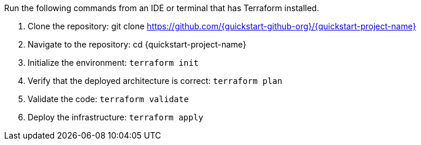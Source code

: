 Run the following commands from an IDE or terminal that has Terraform installed.

. Clone the repository: git clone https://github.com/{quickstart-github-org}/{quickstart-project-name}
. Navigate to the repository: cd {quickstart-project-name}
. Initialize the environment: `+terraform init+`
. Verify that the deployed architecture is correct: `+terraform plan+`
. Validate the code: `+terraform validate+`
. Deploy the infrastructure: `+terraform apply+`